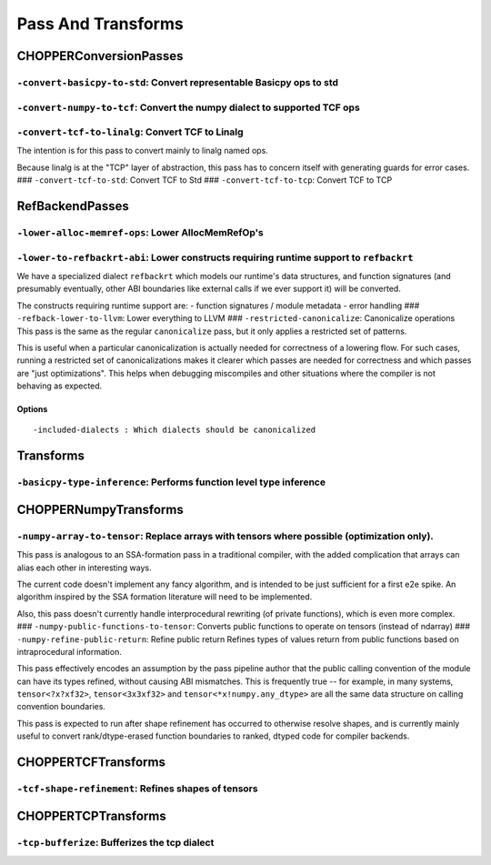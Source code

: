 ==============================
Pass And Transforms
==============================

CHOPPERConversionPasses
==============================

.. raw:: html

   <!-- Autogenerated by mlir-tblgen; don't manually edit -->

``-convert-basicpy-to-std``: Convert representable Basicpy ops to std
~~~~~~~~~~~~~~~~~~~~~~~~~~~~~~~~~~~~~~~~~~~~~~~~~~~~~~~~~~~~~~~~~~~~~

``-convert-numpy-to-tcf``: Convert the numpy dialect to supported TCF ops
~~~~~~~~~~~~~~~~~~~~~~~~~~~~~~~~~~~~~~~~~~~~~~~~~~~~~~~~~~~~~~~~~~~~~~~~~

``-convert-tcf-to-linalg``: Convert TCF to Linalg
~~~~~~~~~~~~~~~~~~~~~~~~~~~~~~~~~~~~~~~~~~~~~~~~~

The intention is for this pass to convert mainly to linalg named ops.

Because linalg is at the "TCP" layer of abstraction, this pass has to
concern itself with generating guards for error cases. ###
``-convert-tcf-to-std``: Convert TCF to Std ### ``-convert-tcf-to-tcp``:
Convert TCF to TCP

RefBackendPasses
==============================

.. raw:: html

   <!-- Autogenerated by mlir-tblgen; don't manually edit -->

``-lower-alloc-memref-ops``: Lower AllocMemRefOp's
~~~~~~~~~~~~~~~~~~~~~~~~~~~~~~~~~~~~~~~~~~~~~~~~~~

``-lower-to-refbackrt-abi``: Lower constructs requiring runtime support to ``refbackrt``
~~~~~~~~~~~~~~~~~~~~~~~~~~~~~~~~~~~~~~~~~~~~~~~~~~~~~~~~~~~~~~~~~~~~~~~~~~~~~~~~~~~~~~~~

We have a specialized dialect ``refbackrt`` which models our runtime's
data structures, and function signatures (and presumably eventually,
other ABI boundaries like external calls if we ever support it) will be
converted.

The constructs requiring runtime support are: - function signatures /
module metadata - error handling ### ``-refback-lower-to-llvm``: Lower
everything to LLVM ### ``-restricted-canonicalize``: Canonicalize
operations This pass is the same as the regular ``canonicalize`` pass,
but it only applies a restricted set of patterns.

This is useful when a particular canonicalization is actually needed for
correctness of a lowering flow. For such cases, running a restricted set
of canonicalizations makes it clearer which passes are needed for
correctness and which passes are "just optimizations". This helps when
debugging miscompiles and other situations where the compiler is not
behaving as expected.

Options
^^^^^^^

::

    -included-dialects : Which dialects should be canonicalized

Transforms
==============================

.. raw:: html

   <!-- Autogenerated by mlir-tblgen; don't manually edit -->

``-basicpy-type-inference``: Performs function level type inference
~~~~~~~~~~~~~~~~~~~~~~~~~~~~~~~~~~~~~~~~~~~~~~~~~~~~~~~~~~~~~~~~~~~

CHOPPERNumpyTransforms
==============================

.. raw:: html

   <!-- Autogenerated by mlir-tblgen; don't manually edit -->

``-numpy-array-to-tensor``: Replace arrays with tensors where possible (optimization only).
~~~~~~~~~~~~~~~~~~~~~~~~~~~~~~~~~~~~~~~~~~~~~~~~~~~~~~~~~~~~~~~~~~~~~~~~~~~~~~~~~~~~~~~~~~~

This pass is analogous to an SSA-formation pass in a traditional
compiler, with the added complication that arrays can alias each other
in interesting ways.

The current code doesn't implement any fancy algorithm, and is intended
to be just sufficient for a first e2e spike. An algorithm inspired by
the SSA formation literature will need to be implemented.

Also, this pass doesn't currently handle interprocedural rewriting (of
private functions), which is even more complex. ###
``-numpy-public-functions-to-tensor``: Converts public functions to
operate on tensors (instead of ndarray) ###
``-numpy-refine-public-return``: Refine public return Refines types of
values return from public functions based on intraprocedural
information.

This pass effectively encodes an assumption by the pass pipeline author
that the public calling convention of the module can have its types
refined, without causing ABI mismatches. This is frequently true -- for
example, in many systems, ``tensor<?x?xf32>``, ``tensor<3x3xf32>`` and
``tensor<*x!numpy.any_dtype>`` are all the same data structure on
calling convention boundaries.

This pass is expected to run after shape refinement has occurred to
otherwise resolve shapes, and is currently mainly useful to convert
rank/dtype-erased function boundaries to ranked, dtyped code for
compiler backends.

CHOPPERTCFTransforms
==============================

.. raw:: html

   <!-- Autogenerated by mlir-tblgen; don't manually edit -->

``-tcf-shape-refinement``: Refines shapes of tensors
~~~~~~~~~~~~~~~~~~~~~~~~~~~~~~~~~~~~~~~~~~~~~~~~~~~~

CHOPPERTCPTransforms
==============================

.. raw:: html

   <!-- Autogenerated by mlir-tblgen; don't manually edit -->

``-tcp-bufferize``: Bufferizes the tcp dialect
~~~~~~~~~~~~~~~~~~~~~~~~~~~~~~~~~~~~~~~~~~~~~~

